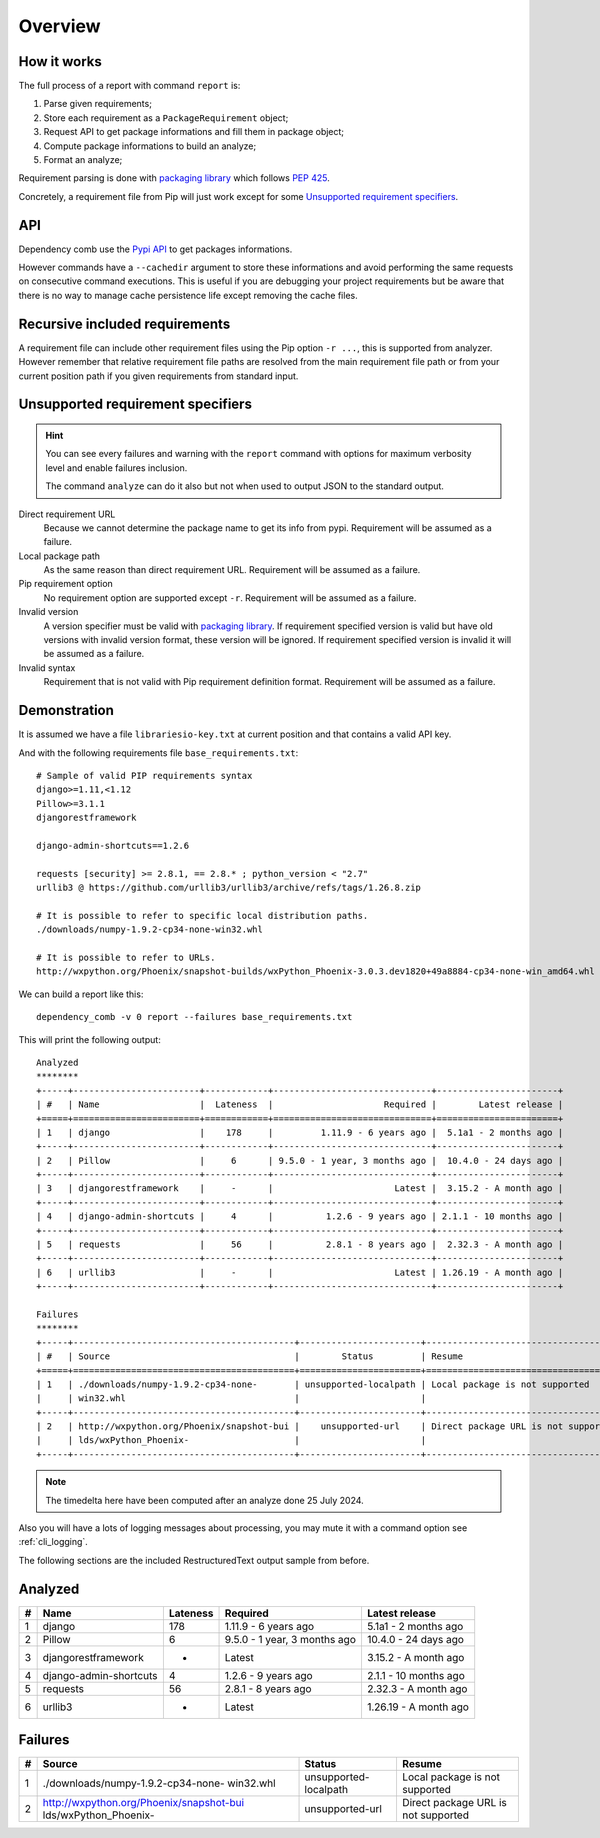 .. _Pypi API: https://warehouse.pypa.io/api-reference/index.html

.. _overview_intro:

========
Overview
========

How it works
************

The full process of a report with command ``report`` is:

#. Parse given requirements;
#. Store each requirement as a ``PackageRequirement`` object;
#. Request API to get package informations and fill them in package object;
#. Compute package informations to build an analyze;
#. Format an analyze;

Requirement parsing is done with `packaging library <https://packaging.pypa.io/>`_
which follows `PEP 425 <https://peps.python.org/pep-0425/>`_.

Concretely, a requirement file from Pip will just work except for some
`Unsupported requirement specifiers`_.

API
***

Dependency comb use the `Pypi API`_ to get packages informations.

However commands have a ``--cachedir`` argument to store these informations and avoid
performing the same requests on consecutive command executions. This is useful if you
are debugging your project requirements but be aware that there is no way to manage
cache persistence life except removing the cache files.


Recursive included requirements
*******************************

A requirement file can include other requirement files using the Pip option ``-r ...``,
this is supported from analyzer. However remember that relative requirement file paths
are resolved from the main requirement file path or from your current position path if
you given requirements from standard input.


Unsupported requirement specifiers
**********************************

.. Hint::
    You can see every failures and warning with the ``report`` command with options
    for maximum verbosity level and enable failures inclusion.

    The command ``analyze`` can do it also but not when used to output JSON to the
    standard output.

Direct requirement URL
    Because we cannot determine the package name to get its info from pypi. Requirement
    will be assumed as a failure.

Local package path
    As the same reason than direct requirement URL. Requirement will be
    assumed as a failure.

Pip requirement option
    No requirement option are supported except ``-r``. Requirement will be
    assumed as a failure.

Invalid version
    A version specifier must be valid with
    `packaging library <https://packaging.pypa.io/>`_. If requirement specified version
    is valid but have old versions with invalid version format, these version will be
    ignored. If requirement specified version is invalid it will be assumed as a
    failure.

Invalid syntax
    Requirement that is not valid with Pip requirement definition format. Requirement
    will be assumed as a failure.


Demonstration
*************

It is assumed we have a file ``librariesio-key.txt`` at current position and that
contains a valid API key.

And with the following requirements file ``base_requirements.txt``: ::

    # Sample of valid PIP requirements syntax
    django>=1.11,<1.12
    Pillow>=3.1.1
    djangorestframework

    django-admin-shortcuts==1.2.6

    requests [security] >= 2.8.1, == 2.8.* ; python_version < "2.7"
    urllib3 @ https://github.com/urllib3/urllib3/archive/refs/tags/1.26.8.zip

    # It is possible to refer to specific local distribution paths.
    ./downloads/numpy-1.9.2-cp34-none-win32.whl

    # It is possible to refer to URLs.
    http://wxpython.org/Phoenix/snapshot-builds/wxPython_Phoenix-3.0.3.dev1820+49a8884-cp34-none-win_amd64.whl

We can build a report like this: ::

    dependency_comb -v 0 report --failures base_requirements.txt

This will print the following output: ::

    Analyzed
    ********
    +-----+------------------------+------------+------------------------------+-----------------------+
    | #   | Name                   |  Lateness  |                     Required |        Latest release |
    +=====+========================+============+==============================+=======================+
    | 1   | django                 |    178     |         1.11.9 - 6 years ago |  5.1a1 - 2 months ago |
    +-----+------------------------+------------+------------------------------+-----------------------+
    | 2   | Pillow                 |     6      | 9.5.0 - 1 year, 3 months ago |  10.4.0 - 24 days ago |
    +-----+------------------------+------------+------------------------------+-----------------------+
    | 3   | djangorestframework    |     -      |                       Latest |  3.15.2 - A month ago |
    +-----+------------------------+------------+------------------------------+-----------------------+
    | 4   | django-admin-shortcuts |     4      |          1.2.6 - 9 years ago | 2.1.1 - 10 months ago |
    +-----+------------------------+------------+------------------------------+-----------------------+
    | 5   | requests               |     56     |          2.8.1 - 8 years ago |  2.32.3 - A month ago |
    +-----+------------------------+------------+------------------------------+-----------------------+
    | 6   | urllib3                |     -      |                       Latest | 1.26.19 - A month ago |
    +-----+------------------------+------------+------------------------------+-----------------------+

    Failures
    ********
    +-----+------------------------------------------+-----------------------+-------------------------------------+
    | #   | Source                                   |        Status         | Resume                              |
    +=====+==========================================+=======================+=====================================+
    | 1   | ./downloads/numpy-1.9.2-cp34-none-       | unsupported-localpath | Local package is not supported      |
    |     | win32.whl                                |                       |                                     |
    +-----+------------------------------------------+-----------------------+-------------------------------------+
    | 2   | http://wxpython.org/Phoenix/snapshot-bui |    unsupported-url    | Direct package URL is not supported |
    |     | lds/wxPython_Phoenix-                    |                       |                                     |
    +-----+------------------------------------------+-----------------------+-------------------------------------+

.. Note::
    The timedelta here have been computed after an analyze done 25 July 2024.

Also you will have a lots of logging messages about processing, you may mute it with
a command option see :ref:`cli_logging`.

The following sections are the included RestructuredText output sample from before.

Analyzed
********
+-----+------------------------+------------+------------------------------+-----------------------+
| #   | Name                   |  Lateness  |                     Required |        Latest release |
+=====+========================+============+==============================+=======================+
| 1   | django                 |    178     |         1.11.9 - 6 years ago |  5.1a1 - 2 months ago |
+-----+------------------------+------------+------------------------------+-----------------------+
| 2   | Pillow                 |     6      | 9.5.0 - 1 year, 3 months ago |  10.4.0 - 24 days ago |
+-----+------------------------+------------+------------------------------+-----------------------+
| 3   | djangorestframework    |     -      |                       Latest |  3.15.2 - A month ago |
+-----+------------------------+------------+------------------------------+-----------------------+
| 4   | django-admin-shortcuts |     4      |          1.2.6 - 9 years ago | 2.1.1 - 10 months ago |
+-----+------------------------+------------+------------------------------+-----------------------+
| 5   | requests               |     56     |          2.8.1 - 8 years ago |  2.32.3 - A month ago |
+-----+------------------------+------------+------------------------------+-----------------------+
| 6   | urllib3                |     -      |                       Latest | 1.26.19 - A month ago |
+-----+------------------------+------------+------------------------------+-----------------------+

Failures
********
+-----+------------------------------------------+-----------------------+-------------------------------------+
| #   | Source                                   |        Status         | Resume                              |
+=====+==========================================+=======================+=====================================+
| 1   | ./downloads/numpy-1.9.2-cp34-none-       | unsupported-localpath | Local package is not supported      |
|     | win32.whl                                |                       |                                     |
+-----+------------------------------------------+-----------------------+-------------------------------------+
| 2   | http://wxpython.org/Phoenix/snapshot-bui |    unsupported-url    | Direct package URL is not supported |
|     | lds/wxPython_Phoenix-                    |                       |                                     |
+-----+------------------------------------------+-----------------------+-------------------------------------+
